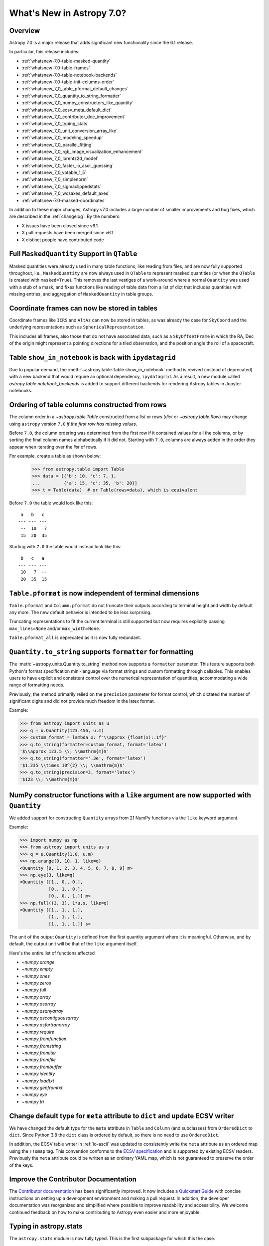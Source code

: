 .. _whatsnew-7.0:

**************************
What's New in Astropy 7.0?
**************************

Overview
========

Astropy 7.0 is a major release that adds significant new functionality since
the 6.1 release.

In particular, this release includes:

* :ref:`whatsnew-7.0-table-masked-quantity`
* :ref:`whatsnew-7.0-table-frames`
* :ref:`whatsnew-7.0-table-notebook-backends`
* :ref:`whatsnew-7.0-table-init-columns-order`
* :ref:`whatsnew_7_0_table_pformat_default_changes`
* :ref:`whatsnew_7_0_quantity_to_string_formatter`
* :ref:`whatsnew_7_0_numpy_constructors_like_quantity`
* :ref:`whatsnew_7_0_ecsv_meta_default_dict`
* :ref:`whatsnew_7_0_contributor_doc_improvement`
* :ref:`whatsnew_7_0_typing_stats`
* :ref:`whatsnew_7_0_unit_conversion_array_like`
* :ref:`whatsnew_7_0_modeling_speedup`
* :ref:`whatsnew_7_0_parallel_fitting`
* :ref:`whatsnew_7_0_rgb_image_visualization_enhancement`
* :ref:`whatsnew_7_0_lorentz2d_model`
* :ref:`whatsnew_7_0_faster_io_ascii_guessing`
* :ref:`whatsnew_7_0_votable_1_5`
* :ref:`whatsnew_7_0_simplenorm`
* :ref:`whatsnew_7_0_sigmaclippedstats`
* :ref:`whatsnew_7_0_wcsaxes_default_axes`
* :ref:`whatsnew-7.0-masked-coordinates`

In addition to these major changes, Astropy v7.0 includes a large number of
smaller improvements and bug fixes, which are described in the :ref:`changelog`.
By the numbers:

* X issues have been closed since v6.1
* X pull requests have been merged since v6.1
* X distinct people have contributed code

.. _whatsnew-7.0-table-masked-quantity:

Full ``MaskedQuantity`` Support in ``QTable``
=============================================

Masked quantities were already used in many table functions, like reading from
files, and are now fully supported throughout, i.e., ``MaskedQuantity`` are
now always used in ``QTable`` to represent masked quantities (or when the
``QTable`` is created with ``masked=True``). This removes the last vestiges of
a work-around where a normal ``Quantity`` was used with a stub of a mask, and
fixes functions like reading of table data from a list of dict that includes
quantities with missing entries, and aggregation of ``MaskedQuantity`` in
table groups.

.. _whatsnew-7.0-table-frames:

Coordinate frames can now be stored in tables
=============================================

Coordinate frames like ``ICRS`` and ``AltAz`` can now be stored in tables, as
was already the case for ``SkyCoord`` and the underlying representations such
as ``SphericalRepresentation``.

This includes all frames, also those that do not have associated data, such as
a ``SkyOffsetFrame`` in which the RA, Dec of the origin might represent a
pointing directions for a tiled observation, and the position angle the roll of
a spacecraft.

.. _whatsnew-7.0-table-notebook-backends:

Table ``show_in_notebook`` is back with ``ipydatagrid``
=======================================================

Due to popular demand, the :meth:`~astropy.table.Table.show_in_notebook`
method is revived (instead of deprecated) with a new backend that would
require an optional dependency, ``ipydatagrid``. As a result, a new module
called `astropy.table.notebook_backends` is added to support different
backends for rendering Astropy tables in Jupyter notebooks.

.. image:: https://raw.githubusercontent.com/jupyter-widgets/ipydatagrid/main/static/ipydatagrid_1.gif
   :width: 450px
   :alt: Animated DataGrid usage example from ipydatagrid

.. _whatsnew-7.0-table-init-columns-order:

Ordering of table columns constructed from rows
===============================================

The column order in a `~astropy.table.Table` constructed from a `list` or rows (`dict`
or `~astropy.table.Row`) may change using ``astropy`` version ``7.0`` *if the
first row has missing values*.

Before ``7.0``, the column ordering was determined from the first row if it contained
values for all the columns, or by sorting the final column names alphabetically if it
did not. Starting with ``7.0``, columns are always added in the order they appear
when iterating over  the `list` of rows.

For example, create a table as shown below:

    >>> from astropy.table import Table
    >>> data = [{'b': 10, 'c': 7, },
    ...         {'a': 15, 'c': 35, 'b': 20}]
    >>> t = Table(data)  # or Table(rows=data), which is equivalent


Before ``7.0`` the table would look like this::

     a   b   c
    --- --- ---
     --  10   7
     15  20  35


Starting with ``7.0`` the table would instead look like this::

     b   c   a
    --- --- ---
     10   7  --
     20  35  15

.. _whatsnew_7_0_table_pformat_default_changes:

``Table.pformat`` is now independent of terminal dimensions
===========================================================

``Table.pformat`` and ``Column.pformat`` do not truncate their outputs according
to terminal height and width by default any more. The new default behavior is
intended to be less surprising.

Truncating representations to fit the current terminal is still supported but
now requires explicitly passing ``max_lines=None`` and/or ``max_width=None``.

``Table.pformat_all`` is deprecated as it is now fully redundant.


.. _whatsnew_7_0_quantity_to_string_formatter:

``Quantity.to_string`` supports ``formatter`` for formatting
==============================================================

The :meth:`~astropy.units.Quantity.to_string` method now supports a ``formatter`` parameter.
This feature supports both Python's format specification mini-language via format strings and
custom formatting through callables. This enables users to have explicit and consistent control
over the numerical representation of quantities, accommodating a wide range of formatting needs.

Previously, the method primarily relied on the ``precision`` parameter for format control, which dictated
the number of significant digits and did not provide much freedom in the latex format.

Example:

.. code-block:: python

    >>> from astropy import units as u
    >>> q = u.Quantity(123.456, u.m)
    >>> custom_format = lambda x: f"\\approx {float(x):.1f}"
    >>> q.to_string(formatter=custom_format, format='latex')
    '$\\approx 123.5 \\; \\mathrm{m}$'
    >>> q.to_string(formatter='.3e', format='latex')
    '$1.235 \\times 10^{2} \\; \\mathrm{m}$'
    >>> q.to_string(precision=3, format='latex')
    '$123 \\; \\mathrm{m}$'

.. _whatsnew_7_0_numpy_constructors_like_quantity:

NumPy constructor functions with a ``like`` argument are now supported with ``Quantity``
========================================================================================

We added support for constructing ``Quantity`` arrays from 21 NumPy functions
via the ``like`` keyword argument.

Example:

.. code-block:: python

    >>> import numpy as np
    >>> from astropy import units as u
    >>> q = u.Quantity(1.0, u.m)
    >>> np.arange(0, 10, 1, like=q)
    <Quantity [0, 1, 2, 3, 4, 5, 6, 7, 8, 9] m>
    >>> np.eye(3, like=q)
    <Quantity [[1., 0., 0.],
               [0., 1., 0.],
               [0., 0., 1.]] m>
    >>> np.full((3, 3), 1*u.s, like=q)
    <Quantity [[1., 1., 1.],
               [1., 1., 1.],
               [1., 1., 1.]] s>


The unit of the output ``Quantity`` is defined from the first quantity argument
where it is meaningful. Otherwise, and by default, the output unit will be that
of the ``like`` argument itself.

Here's the entire list of functions affected

* `~numpy.arange`
* `~numpy.empty`
* `~numpy.ones`
* `~numpy.zeros`
* `~numpy.full`
* `~numpy.array`
* `~numpy.asarray`
* `~numpy.asanyarray`
* `~numpy.ascontiguousarray`
* `~numpy.asfortranarray`
* `~numpy.require`
* `~numpy.fromfunction`
* `~numpy.fromstring`
* `~numpy.fromiter`
* `~numpy.fromfile`
* `~numpy.frombuffer`
* `~numpy.identity`
* `~numpy.loadtxt`
* `~numpy.genfromtxt`
* `~numpy.eye`
* `~numpy.tri`

.. _whatsnew_7_0_ecsv_meta_default_dict:

Change default type for ``meta`` attribute to ``dict`` and update ECSV writer
=============================================================================

We have changed the default type for the ``meta`` attribute in ``Table`` and ``Column``
(and subclasses) from ``OrderedDict`` to ``dict``. Since Python 3.8 the ``dict`` class
is ordered by default, so there is no need to use ``OrderedDict``.

In addition, the ECSV table writer in :ref:`io-ascii` was updated to consistently
write the ``meta`` attribute as an ordered map using the  ``!!omap`` tag. This
convention conforms to the `ECSV specification
<https://github.com/astropy/astropy-APEs/blob/main/APE6.rst>`_ and is supported by
existing ECSV readers. Previously the ``meta`` attribute could be written as an ordinary
YAML map, which is not guaranteed to preserve the order of the keys.

.. _whatsnew_7_0_contributor_doc_improvement:

Improve the Contributor Documentation
=====================================

The `Contributor documentation <https://docs.astropy.org/en/latest/index_dev.html>`_ has
been significantly improved. It now includes a `Quickstart Guide
<https://docs.astropy.org/en/latest/development/quickstart.html>`_ with concise
instructions on setting up a development environment and making a pull request. In
addition, the developer documentation was reorganized and simplified where possible to
improve readability and accessibility. We welcome continued feedback on how to make
contributing to Astropy even easier and more enjoyable.

.. _whatsnew_7_0_typing_stats:

Typing in astropy.stats
=======================

The ``astropy.stats`` module is now fully typed. This is the first subpackage for
which this the case.

.. _whatsnew_7_0_unit_conversion_array_like:

Converting units on dask and other array-like objects
=====================================================

It is now possible to pass in array-like objects such as dask arrays as the
value in ``Unit.to`` and have those arrays not be converted to Numpy arrays:

.. doctest-requires:: dask

    >>> from dask import array as da
    >>> from astropy import units as u
    >>> arr = da.arange(10)
    >>> u.m.to(u.km, value=arr)
    dask.array<mul, shape=(10,), dtype=float64, chunksize=(10,), chunktype=numpy.ndarray>

Note that it is not yet possible to use ``Quantity`` with dask arrays directly.

.. _whatsnew_7_0_modeling_speedup:

Performance improvements in astropy.modeling
============================================

There have been significant improvements to the performance of fitting in
:mod:`astropy.modeling`, with typical speedups of 2x for simple models and 4x or
more for compound models.

.. _whatsnew_7_0_parallel_fitting:

Fitting models in parallel with N-dimensional data
==================================================

A new function, :func:`~astropy.modeling.fitting.parallel_fit_dask`, has been
added to the :mod:`astropy.modeling` module. This function makes it easy to fit
many parts of an N-dimensional array in parallel, such as fitting all the
spectra in a spectral cube. This makes use of the `dask
<https://www.dask.org/>`_ package to efficiently parallelize the problem,
running it either on multiple processes of a single machine or in a distributed
environment. A simple example might be:

.. doctest-skip::

    >>> from astropy.modeling.models import Gaussian1D
    >>> from astropy.modeling.fitting import parallel_fit_dask, TRFLSQFitter
    >>> model_fit = parallel_fit_dask(model=Gaussian1D(),
    ...                               fitter=TRFLSQFitter(),
    ...                               data=data,
    ...                               world=wcs,
    ...                               fitting_axes=0)

where ``data`` is a 3-D array, and ``wcs`` is the :class:`~astropy.wcs.WCS`
object associated with the data. A full example can be found at
:ref:`parallel-fitting`.

.. _whatsnew_7_0_rgb_image_visualization_enhancement:

RGB image visualization enhancements
====================================


The `RGB image visualization functionality <https://docs.astropy.org/en/latest/visualization/rgb.html>`_
in ``astropy.visualization`` has been expanded to support more flexible methods
for creating composite RGB images.

A new function :func:`~astropy.visualization.make_rgb` allows for creating RGB
images with independent scaling on each filter, using arbitrary stretch and
interval functions (instances of subclasses of
:class:`~astropy.visualization.BaseStretch` and
:class:`~astropy.visualization.BaseInterval`, respectively).

Additionally, the :func:`~astropy.visualization.make_lupton_rgb` function
(which performs interconnected R, G, B image scaling) now also supports
arbitrary stretch and interval functions, in addition to the default Lupton
asihn stretch.


.. plot::
   :context: reset
   :nofigs:

    import numpy as np
    import matplotlib.pyplot as plt
    from astropy.visualization import make_rgb, make_lupton_rgb, ManualInterval, LogStretch
    from astropy.io import fits
    from astropy.utils.data import get_pkg_data_filename

    # Read in the three images downloaded from here:
    g_name = get_pkg_data_filename('visualization/reprojected_sdss_g.fits.bz2')
    r_name = get_pkg_data_filename('visualization/reprojected_sdss_r.fits.bz2')
    i_name = get_pkg_data_filename('visualization/reprojected_sdss_i.fits.bz2')
    g = fits.getdata(g_name)
    r = fits.getdata(r_name)
    i = fits.getdata(i_name)

    fig, axes = plt.subplots(1, 2)
    fig.set_size_inches(10,4)


.. plot::
   :context:
   :include-source:

    intervals = [ManualInterval(vmin=0, vmax=np.percentile(img,99.95)) for img in [i,r,g]]

    rgb_log = make_rgb(i, r, g, interval=intervals, stretch=LogStretch(a=1000))
    rgb_log_lupton = make_lupton_rgb(i, r, g, interval=intervals, stretch_object=LogStretch(a=5))

    axes[0].imshow(rgb_log, origin='lower')
    axes[1].imshow(rgb_log_lupton, origin='lower')

.. _whatsnew_7_0_lorentz2d_model:

New ``Lorentz2D`` model
=======================

A new 2D Lorentzian model has been added to the ``astropy.modeling``
package.

.. _whatsnew_7_0_faster_io_ascii_guessing:

Faster guessing of formats in ``astropy.io.ascii``
==================================================

The performance of guessing the table format when reading large files with
``astropy.io.ascii`` has been improved. Now the process uses at most
10000 lines of the file to check if it matches the format. This behavior can
be configured, e.g.:

.. code-block:: python

    >>> from astropy.io.ascii import conf
    >>> conf.guess_limit_lines = 100000

and the limit can be disabled by setting this value to `None`. When reading large tables
you should specify the format of the table explicitly if possible.

.. _whatsnew_7_0_votable_1_5:

Support VOTable version 1.5
===========================

The `Astropy VOTable parser <https://docs.astropy.org/en/stable/io/votable/index.html>`_
now supports version 1.5 of the VOTable standard.  The main new feature is that the
``COOSYS`` specification now has a ``refposition`` attribute analogous to that for ``TIMESYS``.

At this writing, version 1.5 is a proposed standard, but it is expected to be approved as an
official recommendation soon.

.. _whatsnew_7_0_simplenorm:

New ``SimpleNorm`` class
========================

A new convenience class, :class:`~astropy.visualization.SimpleNorm`,
has been added to the ``astropy.visualization`` module.
This class provides a simple interface to create
a :class:`~astropy.visualization.ImageNormalize`
normalization object that can be used with Matplotlib's
:meth:`~matplotlib.axes.Axes.imshow` method. It also provides
a :meth:`~astropy.visualization.SimpleNorm.imshow` method that
wraps Matplotlib's :meth:`matplotlib.axes.Axes.imshow` method and
automatically sets the normalization.

Here's an example using the :func:`~astropy.visualization.SimpleNorm`
function with its :meth:`~astropy.visualization.SimpleNorm.imshow`
method:

.. plot::
    :include-source:

    import numpy as np
    import matplotlib.pyplot as plt
    from astropy.visualization import SimpleNorm

    # Generate a test image
    image = np.arange(65536).reshape((256, 256))

    # Create an ImageNormalize object
    snorm = SimpleNorm('sqrt', percent=98)

    # Display the image
    fig, ax = plt.subplots()
    axim = snorm.imshow(image, ax=ax, origin='lower')
    fig.colorbar(axim)

.. _whatsnew_7_0_sigmaclippedstats:

New ``SigmaClippedStats`` class
===============================

A new convenience class, :class:`~astropy.stats.SigmaClippedStats`, has
been added to the :mod:`~astropy.stats` module. This class provides a
convenient way to compute statistics of an array with sigma-clipping. A
simple example might be:

.. doctest-skip::

    >>> import numpy as np
    >>> from astropy.stats import SigmaClippedStats
    >>> rng = np.random.default_rng(seed=42)
    >>> data = rng.exponential(scale=100, size=500)
    >>> stats = SigmaClippedStats(data, sigma=3, maxiters=10)
    >>> stats.min(), stats.max(), stats.sum()  # doctest: +FLOAT_CMP
    (np.float64(0.8129422833034009), np.float64(255.34193997940474), np.float64(36783.895498717866))
    >>> stats.mean(), stats.median(), stats.std()  # doctest: +FLOAT_CMP
    (np.float64(79.61882142579624), np.float64(60.01103363578014), np.float64(65.4457063794851))
    >>> stats.mode(), stats.var(), stats.mad_std()  # doctest: +FLOAT_CMP
    (np.float64(20.79545805574793), np.float64(4283.1404835097765), np.float64(62.608350894722484))
    >>> stats.biweight_location(), stats.biweight_scale()  # doctest: +FLOAT_CMP
    (np.float64(67.98055399699436), np.float64(64.82889460022386))

.. _whatsnew_7_0_wcsaxes_default_axes:

Automatic placement of axis and tick labels for ``WCSAxes``
===========================================================

``WCSAxes`` now automatically selects which coordinates are displayed on which axes
of a plot, a change from the previous behavior of using the ordering of the
world axes in the WCS object.

The selection is done by first placing the coordinates on the different axes in
the order in which they appear in the WCS and then trying different permutations
of coordinates on different axes to see if it is possible to increase the number
of tick labels. This addresses the situation where ticks are shown along an axis
where the world coordinate hardly varies when it varies substantially along the
other axis.

.. plot::

    import matplotlib.pyplot as plt

    from astropy.wcs import WCS

    wcs = WCS(naxis=2)
    wcs.wcs.ctype = 'RA---TAN', 'DEC--TAN'
    wcs.wcs.crval = 10, 20
    wcs.wcs.crpix = 30, 30
    wcs.wcs.cdelt = 0.1, 0.1
    wcs.wcs.cunit = 'deg', 'deg'
    wcs.wcs.crota = 0, 89
    wcs.wcs.set()

    fig = plt.figure(figsize=(10, 5))
    ax0 = fig.add_subplot(1, 2, 1, projection=wcs)
    ax0.set_title("Previous default")
    ax0.coords[0].set_axislabel_position("b")
    ax0.coords[0].set_ticklabel_position("b")
    ax0.coords[1].set_axislabel_position("l")
    ax0.coords[1].set_ticklabel_position("l")
    ax0.coords[0].tick_params(color="red", labelcolor="red")
    ax0.coords[0].set_axislabel(ax0.coords[0].get_axislabel(), color="red")
    ax0.coords[1].tick_params(color="blue", labelcolor="blue")
    ax0.coords[1].set_axislabel(ax0.coords[1].get_axislabel(), color="blue")
    ax0.coords.grid()

    ax1 = fig.add_subplot(1, 2, 2, projection=wcs)
    ax1.set_title("New default")
    ax1.coords.grid()
    ax1.coords[0].tick_params(color="red", labelcolor="red")
    ax1.coords[0].set_axislabel(ax1.coords[0].get_axislabel(), color="red")
    ax1.coords[1].tick_params(color="blue", labelcolor="blue")
    ax1.coords[1].set_axislabel(ax1.coords[1].get_axislabel(), color="blue")

    fig.tight_layout()

This default can be overridden by manually setting the axes to use with
`~.CoordinateHelper.set_ticks_position`,
`~.CoordinateHelper.set_ticklabel_position`, and
`~.CoordinateHelper.set_axislabel_position`. In practice, you should be able
to just call `~.CoordinateHelper.set_ticklabel_position` because axis labels
and ticks will default to being shown on the same axes as tick labels.

.. _whatsnew-7.0-masked-coordinates:

Support for masks in ``coordinates``
====================================

Initial support for masks has been implemented for |SkyCoord|, as well as for
coordinate frames and coordinate representations.

Like more generally for |Masked| instances, one can access the mask using
`~astropy.coordinates.SkyCoord.mask` and check whether the underlying data are
masked using `~astropy.coordinates.SkyCoord.masked`. Like for all masked
classes, one can access underlying unmasked data using
`~astropy.utils.masked.MaskableShapedLikeNDArray.unmasked` and one can get a
new instance with masked data replaced with a fill value using
:meth:`~astropy.utils.masked.MaskableShapedLikeNDArray.filled`.

By default, the mask combines all masks of the underlying representation
components, including those on possible differentials like radial velocity and
proper motion. It is possible to make other choices using the new
`~astropy.coordinates.SkyCoord.get_mask()` method. For instance,
``sc.get_mask("ra", "dec")`` would get the combined masks of just the angular
components, which may be useful if dealing with, e.g., a catalogue of stars
where distances are available only for some of the objects.

For concrete examples, see :ref:`astropy-coordinates-masks`.

Full change log
===============

To see a detailed list of all changes in version v7.0, including changes in
API, please see the :ref:`changelog`.

